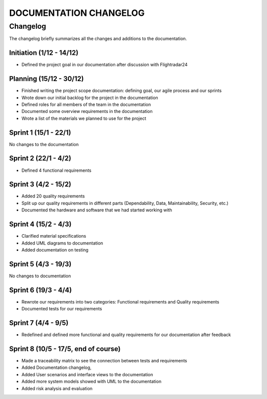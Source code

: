 ==============
DOCUMENTATION CHANGELOG
==============

#############
Changelog
#############

The changelog briefly summarizes all the changes and additions to the documentation.

Initiation (1/12 - 14/12)
--------
- Defined the project goal in our documentation after discussion with Flightradar24

Planning (15/12 - 30/12)
--------
- Finished writing the project scope documentation: defining goal, our agile process and our sprints
- Wrote down our initial backlog for the project in the documentation
- Defined roles for all members of the team in the documentation
- Documented some overview requirements in the documentation
- Wrote a list of the materials we planned to use for the project


Sprint 1 (15/1 - 22/1)
--------
No changes to the documentation

Sprint 2 (22/1 - 4/2)
--------
- Defined 4 functional requirements

Sprint 3 (4/2 - 15/2)
--------
- Added 20 quality requirements
- Split up our quality requirements in different parts (Dependability, Data, Maintainability, Security, etc.)
- Documented the hardware and software that we had started working with

Sprint 4 (15/2 - 4/3)
--------
- Clarified material specifications
- Added UML diagrams to documentation
- Added documentation on testing

Sprint 5 (4/3 - 19/3)
--------
No changes to documentation

Sprint 6 (19/3 - 4/4)
--------
- Rewrote our requirements into two categories: Functional requirements and Quality requirements
- Documented tests for our requirements

Sprint 7 (4/4 - 9/5)
--------
- Redefined and defined more functional and quality requirements for our documentation after feedback

Sprint 8 (10/5 - 17/5, end of course)
--------
- Made a traceability matrix to see the connection between tests and requirements
- Added Documentation changelog,
- Added User scenarios and interface views to the documentation
- Added more system models showed with UML to the documentation
- Added risk analysis and evaluation
